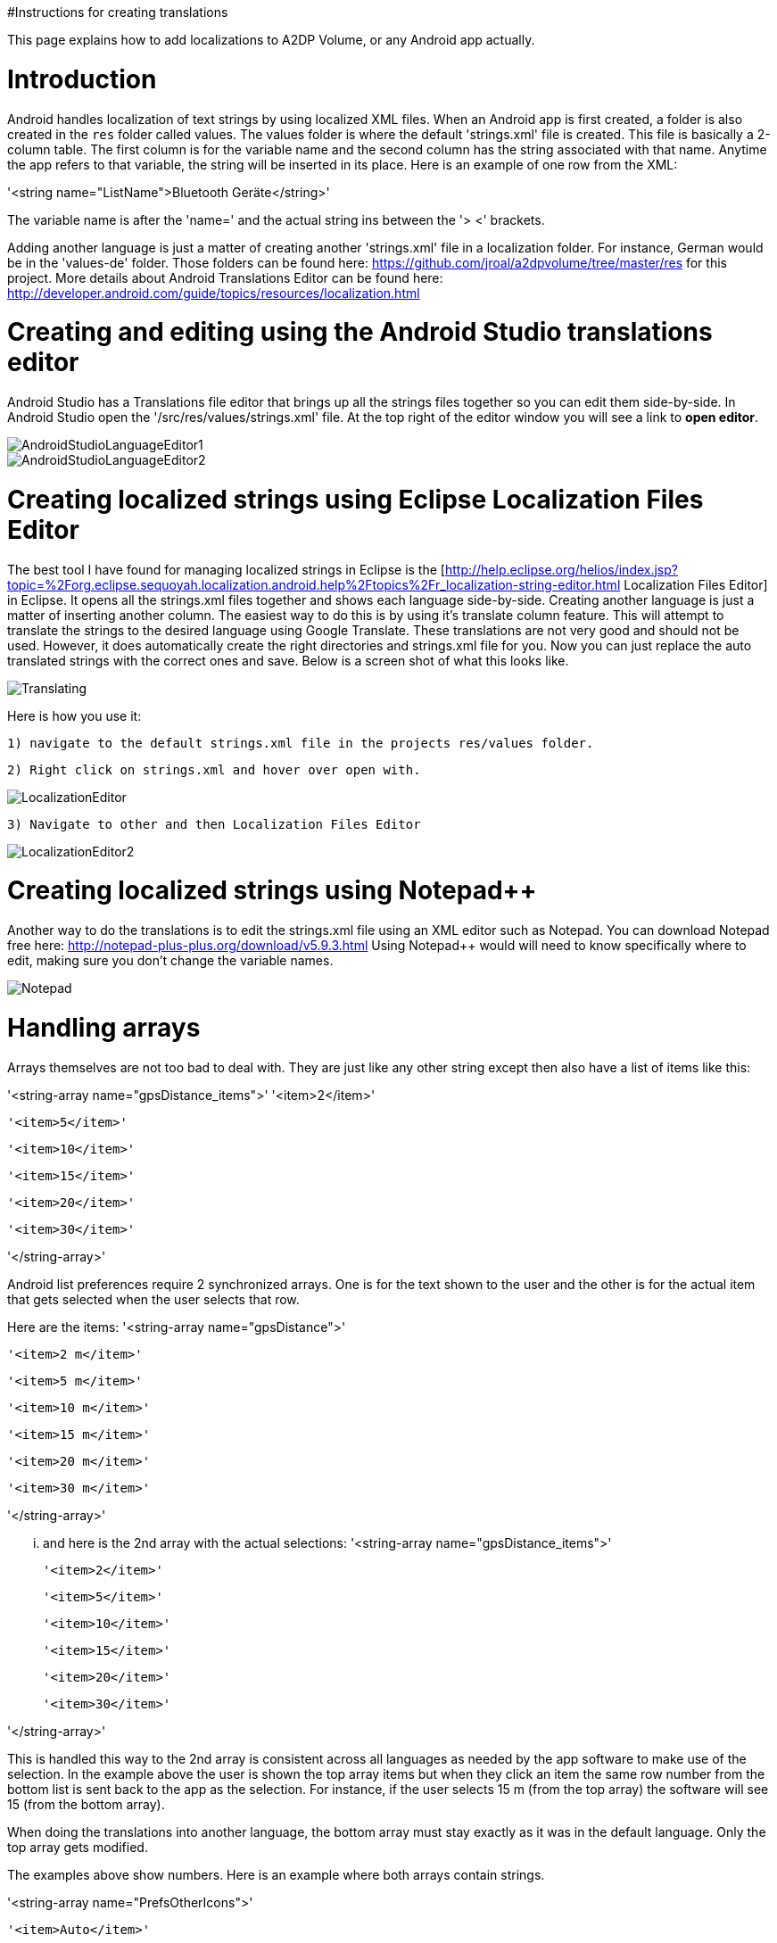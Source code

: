 #Instructions for creating translations

This page explains how to add localizations to A2DP Volume, or any Android app actually.

= Introduction 

Android handles localization of text strings by using localized XML files.  When an Android app is first created, a folder is also created in the `res` folder called values.  The values folder is where the default 'strings.xml' file is created.  This file is basically a 2-column table.  The first column is for the variable name and the second column has the string associated with that name.  Anytime the app refers to that variable, the string will be inserted in its place.  Here is an example of one row from the XML:

'<string name="ListName">Bluetooth Geräte</string>'

The variable name is after the 'name=' and the actual string ins between the '> <' brackets.

Adding another language is just a matter of creating another 'strings.xml' file in a localization folder.  For instance, German would be in the 'values-de' folder.  Those folders can be found here: https://github.com/jroal/a2dpvolume/tree/master/res for this project.  More details about Android Translations Editor can be found here:
http://developer.android.com/guide/topics/resources/localization.html

= Creating and editing using the Android Studio translations editor

Android Studio has a Translations file editor that brings up all the strings files together so you can edit them side-by-side.  In Android Studio open the '/src/res/values/strings.xml' file.  At the top right of the editor window you will see a link to *open editor*.

image::http://jimroal.com/A2DPScreens/AndroidStudioLanguageEditor1.png[]

image::http://jimroal.com/A2DPScreens/AndroidStudioLanguageEditor2.png[]

= Creating localized strings using Eclipse Localization Files Editor 

The best tool I have found for managing localized strings in Eclipse is the [http://help.eclipse.org/helios/index.jsp?topic=%2Forg.eclipse.sequoyah.localization.android.help%2Ftopics%2Fr_localization-string-editor.html Localization Files Editor] in Eclipse.  It opens all the strings.xml files together and shows each language side-by-side.  Creating another language is just a matter of inserting another column.  The easiest way to do this is by using it's translate column feature.  This will attempt to translate the strings to the desired language using Google Translate.  These translations are not very good and should not be used.  However, it does automatically create the right directories and strings.xml file for you.  Now you can just replace the auto translated strings with the correct ones and save.  Below is a screen shot of what this looks like.

image::http://jimroal.com/A2DPScreens/Translating.png[]

Here is how you use it:

 1) navigate to the default strings.xml file in the projects res/values folder.

 2) Right click on strings.xml and hover over open with.

image::http://jimroal.com/A2DPScreens/LocalizationEditor.png[]

 3) Navigate to other and then Localization Files Editor

image::http://jimroal.com/A2DPScreens/LocalizationEditor2.png[]

= Creating localized strings using Notepad++ 
Another way to do the translations is to edit the strings.xml file using an XML editor such as Notepad++.  You can download Notepad++ free here: http://notepad-plus-plus.org/download/v5.9.3.html
Using Notepad++ would will need to know specifically where to edit, making sure you don't change the variable names.

image::http://jimroal.com/A2DPScreens/Notepad.png[]

= Handling arrays 
Arrays themselves are not too bad to deal with.  They are just like any other string except then also have a list of items like this:

'<string-array name="gpsDistance_items">'
        '<item>2</item>'

        '<item>5</item>'

        '<item>10</item>'

        '<item>15</item>'

        '<item>20</item>'

       '<item>30</item>'

'</string-array>'

Android list preferences require 2 synchronized arrays.  One is for the text shown to the user and the other is for the actual item that gets selected when the user selects that row.  

Here are the items:
'<string-array name="gpsDistance">'

  '<item>2 m</item>'

  '<item>5 m</item>'

  '<item>10 m</item>'

  '<item>15 m</item>'

  '<item>20 m</item>'

  '<item>30 m</item>'

'</string-array>'

... and here is the 2nd array with the actual selections:
'<string-array name="gpsDistance_items">'

  '<item>2</item>'

  '<item>5</item>'

  '<item>10</item>'

  '<item>15</item>'

  '<item>20</item>'

  '<item>30</item>'

'</string-array>'

This is handled this way to the 2nd array is consistent across all languages as needed by the app software to make use of the selection.  In the example above the user is shown the top array items but when they click an item the same row number from the bottom list is sent back to the app as the selection.  For instance, if the user selects 15 m (from the top array) the software will see 15 (from the bottom array).

When doing the translations into another language, the bottom array must stay exactly as it was in the default language.  Only the top array gets modified.  

The examples above show numbers.  Here is an example where both arrays contain strings.  

'<string-array name="PrefsOtherIcons">'

  '<item>Auto</item>'

  '<item>Kopfhörer</item>'

'</string-array>'


'<string-array name="PrefsOtherIcons_items">'

  '<item>Car</item>'

  '<item>Headset</item>'

'</string-array>'

This is from the German strings.xml file.  Notice that the top array has German strings but the bottom array has English.  The user would see only the top strings in the list but the software expects only default (English in this case) strings for performing operations.  When the user selects {{{Auto}}}, {{{Car}}} is sent to the app to be interpreted.  This way the app always uses only the default language so no special coding is needed.  

The hard part about arrays used for list items is there is no convention for what names are used for the 2 arrays.  In A2DP Volume I have used the convention of name1 for the localized list of items and name1_items for the selection items for the app (as you can see above).  When translating arrays for A2DP Volume, never edit the xxx_items arrays.  

= Integrating translations into the app 
This can be done several ways.  You can simply email me the strings.xml that you translated and I will insert it into the proper directory.  

The other method would be to push the charges back to the GitHub server.  I will need to make you a developer to do that.  Let me know if this is your desired path.

Start the first time by creating a local clone.  Instruction for that are on the A2DP Volume website in the source tab.  You will now have all the project files and the .hg repository locally.  Add only the files and folders you are planning to own using Mercurial add function.  Now when you push, only those files will go back to the repository on the server.

If you push using Git, you will need to follow these steps:

 . Pull the latest changes using Git
 . Update your project using the update function in Git
 . Open the project in and make your changes
 . Save your changes
 . Commit changes using Git
 . Push your changes back to the server using Git.

Alternatively you can:

 . Download the latest strings.xml file.
 . Change all the strings to the language of choice.
 . Attach the new strings.xml file to the issue to complete the translations.

= Can you help with translations? 
If you would like to add a language to this app please post an issue in the issues list.  We work the issues in that list to create a release.  This can go very quickly by:
 # Download the latest strings.xml file.
 # Change all the strings to the language of choice.
 # Attach the new strings.xml file to the issue to complete the translations.



= Motodev 
It was a free download from Motorola but they no longer support it.  After Google acquired Motorola they retired Motodev but luckily for us they open sourced it: https://android.googlesource.com/platform/tools/motodev/ .  Specifically, here is the localization files editor tool: https://android.googlesource.com/platform/tools/motodev/+/jb-mr2-release/src/plugins/android/src/com/motorola/studio/android/command/OpenStringEditor.java 